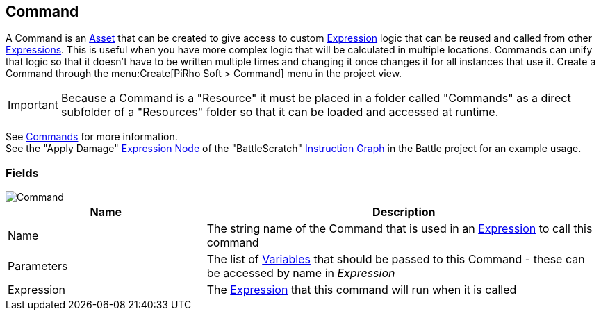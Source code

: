 [#manual/command]

## Command

A Command is an https://docs.unity3d.com/ScriptReference/ScriptableObject.html[Asset^] that can be created to give access to custom <<reference/expression.html,Expression>> logic that can be reused and called from other <<reference/expression.html,Expressions>>. This is useful when you have more complex logic that will be calculated in multiple locations. Commands can unify that logic so that it doesn't have to be written multiple times and changing it once changes it for all instances that use it. Create a Command through the menu:Create[PiRho Soft > Command] menu in the project view.

IMPORTANT: Because a Command is a "Resource" it must be placed in a folder called "Commands" as a direct subfolder of a "Resources" folder so that it can be loaded and accessed at runtime.

See <<topics/variables/custom-commands.html,Commands>> for more information. +
See the "Apply Damage" <<manual/expression-node.html,Expression Node>> of the "BattleScratch" <<manual/instruction-graph.html,Instruction Graph>> in the Battle project for an example usage.

### Fields

image::command.png[Command]

[cols="1,2"]
|===
| Name	| Description

| Name	| The string name of the Command that is used in an <<reference/expression.html,Expression>> to call this command
| Parameters	| The list of <<reference/variable.html,Variables>> that should be passed to this Command - these can be accessed by name in _Expression_
| Expression	| The <<reference/expression.html,Expression>> that this command will run when it is called
|===

ifdef::backend-multipage_html5[]
<<reference/command.html,Reference>>
endif::[]